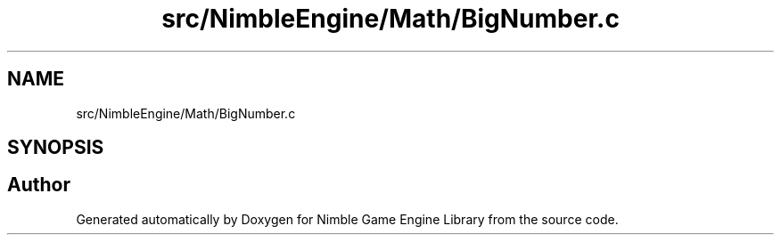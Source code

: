 .TH "src/NimbleEngine/Math/BigNumber.c" 3 "Wed Aug 19 2020" "Version 0.1.0" "Nimble Game Engine Library" \" -*- nroff -*-
.ad l
.nh
.SH NAME
src/NimbleEngine/Math/BigNumber.c
.SH SYNOPSIS
.br
.PP
.SH "Author"
.PP 
Generated automatically by Doxygen for Nimble Game Engine Library from the source code\&.
